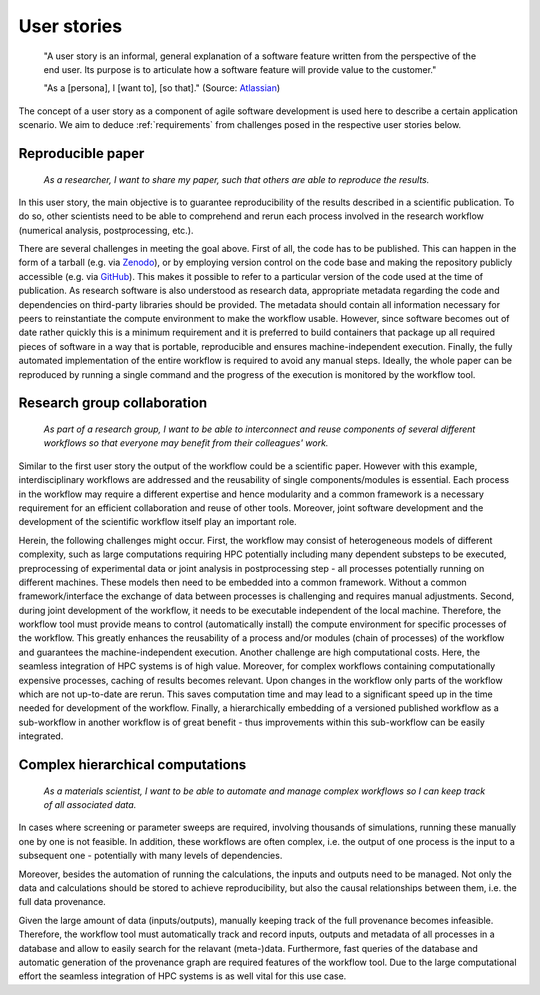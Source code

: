 .. _userstories:

User stories
============
        "A user story is an informal, general explanation of a software feature written from the perspective of the end user.
        Its purpose is to articulate how a software feature will provide value to the customer." 
        
        "As a [persona], I [want to], [so that]."
        (Source: `Atlassian <https://www.atlassian.com/agile/project-management/user-stories>`_)

The concept of a user story as a component of agile software development is used here to describe a certain application scenario.
We aim to deduce :ref:`requirements` from challenges posed in the respective user stories below.

.. _user_story_1:

Reproducible paper
------------------
        *As a researcher, I want to share my paper, such that others are able to reproduce the results.*

In this user story, the main objective is to guarantee reproducibility of the results described in a scientific publication.
To do so, other scientists need to be able to comprehend and rerun each process involved in the research workflow (numerical analysis, postprocessing, etc.).

There are several challenges in meeting the goal above.
First of all, the code has to be published.
This can happen in the form of a tarball (e.g. via `Zenodo <https://zenodo.org>`_), or by employing version control on the code base and making the repository publicly accessible (e.g. via `GitHub <https://github.com>`_).
This makes it possible to refer to a particular version of the code used at the time of publication.
As research software is also understood as research data, appropriate metadata regarding the code and dependencies on third-party libraries should be provided.
The metadata should contain all information necessary for peers to reinstantiate the compute environment to make the workflow usable.
However, since software becomes out of date rather quickly this is a minimum requirement and it is preferred to build containers that package up all required pieces of software in a way that is portable, reproducible and ensures machine-independent execution.
Finally, the fully automated implementation of the entire workflow is required to avoid any manual steps.
Ideally, the whole paper can be reproduced by running a single command and the progress of the execution is monitored by the workflow tool.


.. _user_story_2:

Research group collaboration
----------------------------
        *As part of a research group, I want to be able to interconnect and reuse components of several different workflows so that everyone may benefit from their colleagues' work.*

Similar to the first user story the output of the workflow could be a scientific paper. However with this example, interdisciplinary workflows are addressed and the reusability of single components/modules is essential. Each process in the workflow may require a different expertise and hence modularity and a common framework is a necessary requirement for an efficient collaboration and reuse of other tools. Moreover, joint software development and the development of the scientific workflow itself play an important role.

Herein, the following challenges might occur.
First, the workflow may consist of heterogeneous models of different complexity, such as large computations requiring HPC potentially including many dependent substeps to be executed, preprocessing of experimental data or joint analysis in postprocessing step - all processes potentially running on different machines.
These models then need to be embedded into a common framework.
Without a common framework/interface the exchange of data between processes is challenging and requires manual adjustments.
Second, during joint development of the workflow, it needs to be executable independent of the local machine.
Therefore, the workflow tool must provide means to control (automatically install) the compute environment for specific processes of the workflow.
This greatly enhances the reusability of a process and/or modules (chain of processes) of the workflow and guarantees the machine-independent execution.
Another challenge are high computational costs.
Here, the seamless integration of HPC systems is of high value.
Moreover, for complex workflows containing computationally expensive processes, caching of results becomes relevant.
Upon changes in the workflow only parts of the workflow which are not up-to-date are rerun.
This saves computation time and may lead to a significant speed up in the time needed for development of the workflow.
Finally, a hierarchically embedding of a versioned published workflow as a sub-workflow in another workflow is of great benefit - thus improvements within this sub-workflow can be easily integrated.

.. _user_story_3:


Complex hierarchical computations
---------------------------------
        *As a materials scientist, I want to be able to automate and manage complex workflows so I can keep track of all associated data.*

In cases where screening or parameter sweeps are required, involving thousands of simulations, running these manually one by one is not feasible.
In addition, these workflows are often complex, i.e. the output of one process is the input to a subsequent one - potentially with many levels of dependencies.

Moreover, besides the automation of running the calculations, the inputs and outputs need to be managed.
Not only the data and calculations should be stored to achieve reproducibility, but also the causal relationships between them, i.e. the full data provenance.

Given the large amount of data (inputs/outputs), manually keeping track of the full provenance becomes infeasible.
Therefore, the workflow tool must automatically track and record inputs, outputs and metadata of all processes in a database and allow to easily search for the relavant (meta-)data.
Furthermore, fast queries of the database and automatic generation of the provenance graph are required features of the workflow tool.
Due to the large computational effort the seamless integration of HPC systems is as well vital for this use case.
